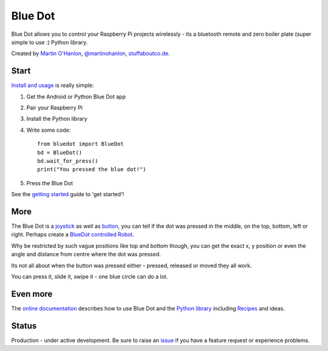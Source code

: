 Blue Dot
========

|pypibadge| |docsbadge|

Blue Dot allows you to control your Raspberry Pi projects wirelessly - its a bluetooth remote and zero boiler plate (super simple to use :) Python library.

|bluedotfeature| |bluedotapp| |bluedotpython|

Created by `Martin O'Hanlon`_, `@martinohanlon`_, `stuffaboutco.de`_.

Start
-----

`Install and usage`_ is really simple:

1. Get the Android or Python Blue Dot app 
2. Pair your Raspberry Pi
3. Install the Python library
4. Write some code::

    from bluedot import BlueDot
    bd = BlueDot()
    bd.wait_for_press()
    print("You pressed the blue dot!")

5. Press the Blue Dot

See the `getting started`_ guide to 'get started'!

More
----

The Blue Dot is a `joystick`_ as well as `button`_, you can tell if the dot was pressed in the middle, on the top, bottom, left or right. Perhaps create a `BlueDot controlled Robot`_.

Why be restricted by such vague positions like top and bottom though, you can get the exact x, y position or even the angle and distance from centre where the dot was pressed.

Its not all about when the button was pressed either - pressed, released or moved they all work.

You can press it, slide it, swipe it - one blue circle can do a lot.

Even more
---------

The `online documentation`_ describes how to use Blue Dot and the `Python library`_ including `Recipes`_ and ideas.

Status
------

Production - under active development. Be sure to raise an `issue`_ if you have a feature request or experience problems.

.. _Martin O'Hanlon: https://github.com/martinohanlon
.. _stuffaboutco.de: http://stuffaboutco.de
.. _@martinohanlon: https://twitter.com/martinohanlon
.. _getting started: http://bluedot.readthedocs.io/en/latest/gettingstarted.html
.. _Install and usage: http://bluedot.readthedocs.io/en/latest/gettingstarted.html
.. _online documentation: http://bluedot.readthedocs.io/en/latest/
.. _Python library: http://bluedot.readthedocs.io/en/latest/dotapi.html
.. _examples: https://github.com/martinohanlon/BlueDot/tree/master/examples
.. _Recipes: http://bluedot.readthedocs.io/en/latest/recipes.html
.. _Blue Dot app: http://play.google.com/store/apps/details?id=com.stuffaboutcode.bluedot
.. _issue: https://github.com/martinohanlon/bluedot/issues
.. _BlueDot controlled Robot: https://youtu.be/eW9oEPySF58
.. _joystick: http://bluedot.readthedocs.io/en/latest/recipes.html#joystick
.. _button: http://bluedot.readthedocs.io/en/latest/recipes.html#button

.. |bluedotapp| image:: https://raw.githubusercontent.com/martinohanlon/BlueDot/master/docs/images/bluedotandroid_small.png
   :height: 247 px
   :width: 144 px
   :scale: 100 %
   :alt: blue dot app

.. |bluedotpython| image:: https://raw.githubusercontent.com/martinohanlon/BlueDot/master/docs/images/bluedotpython.png
   :height: 274 px
   :width: 324 px
   :scale: 100 %
   :alt: blue dot python app

.. |bluedotfeature| image:: https://raw.githubusercontent.com/martinohanlon/BlueDot/master/docs/images/blue_dot_feature_small.png
   :height: 247 px
   :width: 506 px
   :scale: 100 %
   :alt: blue dot feature

.. |pypibadge| image:: https://badge.fury.io/py/bluedot.svg
   :target: https://badge.fury.io/py/bluedot
   :alt: Latest Version

.. |docsbadge| image:: https://readthedocs.org/projects/bluedot/badge/
   :target: https://readthedocs.org/projects/bluedot/
   :alt: Docs
